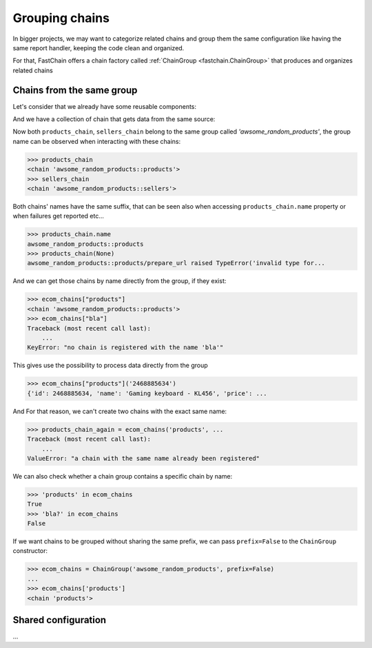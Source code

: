 .. _bigger-projects:

===============
Grouping chains
===============
In bigger projects, we may want to categorize related chains and group them
the same configuration like having the same report handler, keeping the code clean and organized.

For that, FastChain offers a chain factory called :ref:`ChainGroup <fastchain.ChainGroup>` that produces and organizes
related chains

Chains from the same group
==========================

Let's consider that we already have some reusable components:

.. code-block:: python
    :caption: ./toolbox.py

    import json
    import fastchain

    @fastchain.funfact(default='')
    def prepare_url(url_pattern, base_url=None):
        def _prepare_url(id):
            """composes the resource url"""
            ... # code omitted
        return _prepare_url

    @fastchain.funfact(default='')
    def request_data(method='GET', body=None, auth=None, headers=None)
        def _request_data(url):
            """downloads the product markup"""
            ... # code omitted
        return _request_data

    @fastchain.funfact
    def load_json(loader=json.loads, encoding=None):
        def _load_json(data):
            """loads the json data"""
            ... # code omitted
        return _load_json

    ... # code omitted

And we have a collection of chain that gets data from the same source:

.. code-block:: python
    :caption: ./awsome_random_products.py

    from fastchain import ChainGroup
    from .toolbox import *

    base_url = "https://awsome-random-products/api/v2"
    ecom_chains = ChainGroup('awsome_random_products')

    products_chain = ecom_chains('products', prepare_url('/products/{id}', base_url), request_data(), parse_markup(), get_products())
    sellers_chain = ecom_chains('sellers', prepare_url('/sellers/{id}', base_url), request_data(), parse_markup(), get_sellers())
    ...

Now both ``products_chain``, ``sellers_chain`` belong to the same group called *'awsome_random_products'*,
the group name can be observed when interacting with these chains:

.. code-block:: python

    >>> products_chain
    <chain 'awsome_random_products::products'>
    >>> sellers_chain
    <chain 'awsome_random_products::sellers'>

Both chains' names have the same suffix, that can be seen also when accessing ``products_chain.name`` property
or when failures get reported etc...

.. code-block:: python

    >>> products_chain.name
    awsome_random_products::products
    >>> products_chain(None)
    awsome_random_products::products/prepare_url raised TypeError('invalid type for...

And we can get those chains by name directly from the group, if they exist:

.. code-block:: python

    >>> ecom_chains["products"]
    <chain 'awsome_random_products::products'>
    >>> ecom_chains["bla"]
    Traceback (most recent call last):
        ...
    KeyError: "no chain is registered with the name 'bla'"

This gives use the possibility to process data directly from the group

.. code-block:: python

    >>> ecom_chains["products"]('2468885634')
    {'id': 2468885634, 'name': 'Gaming keyboard - KL456', 'price': ...

And For that reason, we can't create two chains with the exact same name:

.. code-block:: python

    >>> products_chain_again = ecom_chains('products', ...
    Traceback (most recent call last):
        ...
    ValueError: "a chain with the same name already been registered"

We can also check whether a chain group contains a specific chain by name:

.. code-block:: python

    >>> 'products' in ecom_chains
    True
    >>> 'bla?' in ecom_chains
    False

If we want chains to be grouped without sharing the same prefix,
we can pass ``prefix=False`` to the ``ChainGroup`` constructor:

.. code-block:: python

    >>> ecom_chains = ChainGroup('awsome_random_products', prefix=False)
    ...
    >>> ecom_chains['products']
    <chain 'products'>

Shared configuration
====================
...
